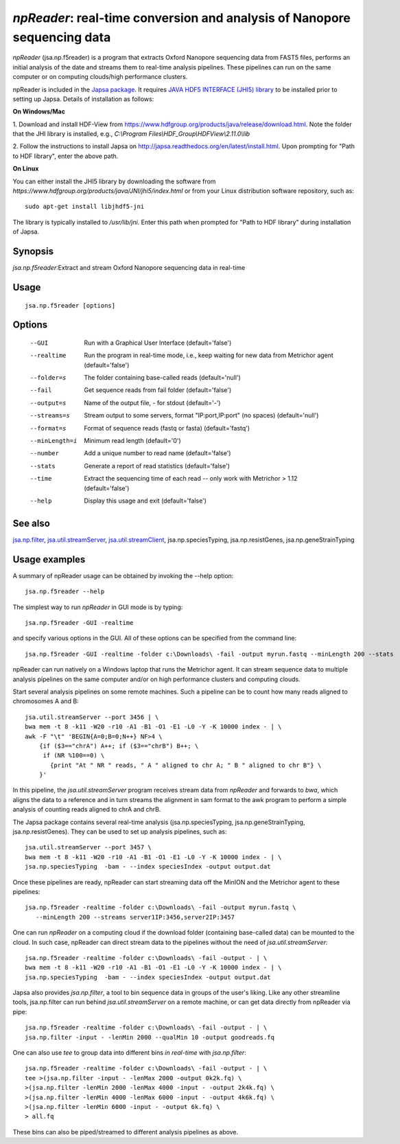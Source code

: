 -------------------------------------------------------------------------
*npReader*: real-time conversion and analysis of Nanopore sequencing data
-------------------------------------------------------------------------

*npReader* (jsa.np.f5reader) is a program that extracts Oxford Nanopore
sequencing data from FAST5 files, performs an initial analysis of the date and
streams them to real-time analysis pipelines. These pipelines can run on the
same computer or on computing clouds/high performance clusters.

npReader is included in the `Japsa package <http://mdcao.github.io/japsa/>`_.
It requires
`JAVA HDF5 INTERFACE (JHI5) library <https://www.hdfgroup.org/products/java/JNI/jhi5/index.html>`_
to be installed prior to setting up Japsa. Details of installation as follows:

**On Windows/Mac**

1. Download and install HDF-View from
https://www.hdfgroup.org/products/java/release/download.html.
Note the folder that the JHI library is installed, e.g.,
*C:\\Program Files\\HDF_Group\\HDFView\\2.11.0\\lib*

2. Follow the instructions to install Japsa on
http://japsa.readthedocs.org/en/latest/install.html.
Upon prompting for "Path to HDF library", enter the above path.

**On Linux**

You can either install the JHI5 library by downloading the software from
*https://www.hdfgroup.org/products/java/JNI/jhi5/index.html* or from your
Linux distribution software repository, such as::

   sudo apt-get install libjhdf5-jni

The library is typically installed to */usr/lib/jni*. Enter this path when
prompted for "Path to HDF library" during installation of Japsa.

~~~~~~~~
Synopsis
~~~~~~~~

*jsa.np.f5reader*:Extract and stream Oxford Nanopore sequencing data in real-time

~~~~~
Usage
~~~~~
::

   jsa.np.f5reader [options]

~~~~~~~
Options
~~~~~~~
  --GUI           Run with a Graphical User Interface
                  (default='false')
  --realtime      Run the program in real-time mode, i.e., keep waiting for new data from Metrichor agent
                  (default='false')
  --folder=s      The folder containing base-called reads
                  (default='null')
  --fail          Get sequence reads from fail folder
                  (default='false')
  --output=s      Name of the output file, - for stdout
                  (default='-')
  --streams=s     Stream output to some servers, format "IP:port,IP:port" (no spaces)
                  (default='null')
  --format=s      Format of sequence reads (fastq or fasta)
                  (default='fastq')
  --minLength=i   Minimum read length
                  (default='0')
  --number        Add a unique number to read name
                  (default='false')
  --stats         Generate a report of read statistics
                  (default='false')
  --time          Extract the sequencing time of each read -- only work with Metrichor > 1.12
                  (default='false')
  --help          Display this usage and exit
                  (default='false')


~~~~~~~~
See also
~~~~~~~~

jsa.np.filter_, jsa.util.streamServer_, jsa.util.streamClient_, jsa.np.speciesTyping, jsa.np.resistGenes, jsa.np.geneStrainTyping

.. _jsa.np.filter: jsa.np.filter.html
.. _jsa.util.streamServer: jsa.util.streamServer.html
.. _jsa.util.streamClient: jsa.util.streamClient.html



~~~~~~~~~~~~~~
Usage examples
~~~~~~~~~~~~~~

A summary of npReader usage can be obtained by invoking the --help option::

   jsa.np.f5reader --help

The simplest way to run *npReader* in GUI mode is by typing::

   jsa.np.f5reader -GUI -realtime

and specify various options in the GUI. All of these options can be specified
from the command line::

   jsa.np.f5reader -GUI -realtime -folder c:\Downloads\ -fail -output myrun.fastq --minLength 200 --stats

npReader can run natively on a Windows laptop that runs the Metrichor agent. It
can stream sequence data to multiple analysis pipelines on the same computer
and/or on high performance clusters and computing clouds.

Start several analysis pipelines on some remote machines. Such a pipeline can
be to count how many reads aligned to chromosomes A and B::

   jsa.util.streamServer --port 3456 | \
   bwa mem -t 8 -k11 -W20 -r10 -A1 -B1 -O1 -E1 -L0 -Y -K 10000 index - | \
   awk -F "\t" 'BEGIN{A=0;B=0;N++} NF>4 \
       {if ($3=="chrA") A++; if ($3=="chrB") B++; \
        if (NR %100==0) \
          {print "At " NR " reads, " A " aligned to chr A; " B " aligned to chr B"} \
       }'  

In this pipeline, the *jsa.util.streamServer* program receives stream data
from *npReader* and forwards to *bwa*, which aligns the data to a reference
and in turn streams the alignment in sam format to the awk program to perform
a simple analysis of counting reads aligned to chrA and chrB.

The Japsa package contains several real-time analysis (jsa.np.speciesTyping,
jsa.np.geneStrainTyping, jsa.np.resistGenes). They can be used to set up
analysis pipelines, such as::

   jsa.util.streamServer --port 3457 \
   bwa mem -t 8 -k11 -W20 -r10 -A1 -B1 -O1 -E1 -L0 -Y -K 10000 index - | \   
   jsa.np.speciesTyping  -bam - --index speciesIndex -output output.dat

Once these pipelines are ready, npReader can start streaming data off the
MinION and the Metrichor agent to these pipelines::

   jsa.np.f5reader -realtime -folder c:\Downloads\ -fail -output myrun.fastq \
      --minLength 200 --streams server1IP:3456,server2IP:3457

One can run *npReader* on a computing cloud if the download folder (containing
base-called data) can be mounted to the cloud. In such case, npReader can
direct stream data to the pipelines without the need of
*jsa.util.streamServer*::

   jsa.np.f5reader -realtime -folder c:\Downloads\ -fail -output - | \
   bwa mem -t 8 -k11 -W20 -r10 -A1 -B1 -O1 -E1 -L0 -Y -K 10000 index - | \
   jsa.np.speciesTyping  -bam - --index speciesIndex -output output.dat

Japsa also provides *jsa.np.filter*, a tool to bin sequence data in groups of
the user's liking. Like any other streamline tools, jsa.np.filter can run
behind *jsa.util.streamServer* on a remote machine, or can get data directly
from npReader via pipe::

   jsa.np.f5reader -realtime -folder c:\Downloads\ -fail -output - | \
   jsa.np.filter -input - -lenMin 2000 --qualMin 10 -output goodreads.fq

One can also use *tee* to group data into different bins *in real-time* with
*jsa.np.filter*::

   jsa.np.f5reader -realtime -folder c:\Downloads\ -fail -output - | \   
   tee >(jsa.np.filter -input - -lenMax 2000 -output 0k2k.fq) \ 
   >(jsa.np.filter -lenMin 2000 -lenMax 4000 -input - -output 2k4k.fq) \ 
   >(jsa.np.filter -lenMin 4000 -lenMax 6000 -input - -output 4k6k.fq) \
   >(jsa.np.filter -lenMin 6000 -input - -output 6k.fq) \
   > all.fq

These bins can also be piped/streamed to different analysis pipelines as above.

